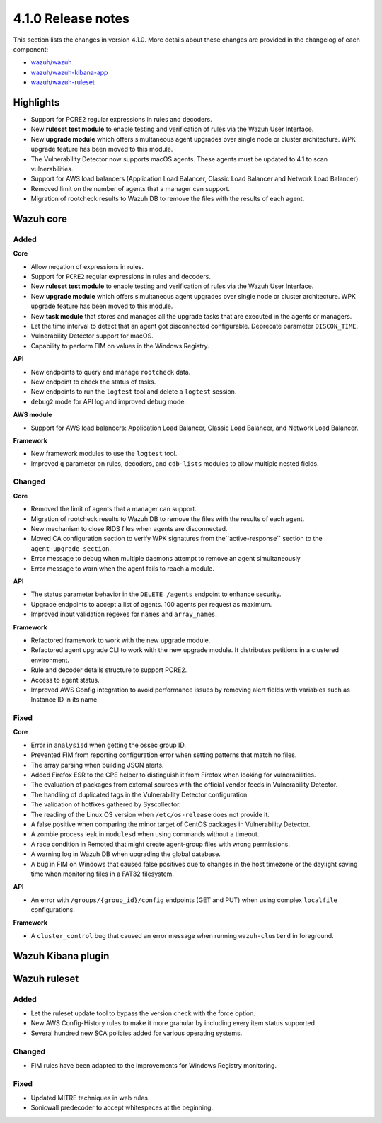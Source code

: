 .. Copyright (C) 2020 Wazuh, Inc.

.. _release_4_1_0:

4.1.0 Release notes
===================

This section lists the changes in version 4.1.0. More details about these changes are provided in the changelog of each component:

- `wazuh/wazuh <https://github.com/wazuh/wazuh/blob/4.1/CHANGELOG.md>`_
- `wazuh/wazuh-kibana-app <https://github.com/wazuh/wazuh-kibana-app/blob/4.1-7.9/CHANGELOG.md>`_
- `wazuh/wazuh-ruleset <https://github.com/wazuh/wazuh-ruleset/blob/4.1/CHANGELOG.md>`_

Highlights
----------

- Support for PCRE2 regular expressions in rules and decoders. 
- New **ruleset test module** to enable testing and verification of rules via the Wazuh User Interface. 
- New **upgrade module** which offers simultaneous agent upgrades over single node or cluster architecture. WPK upgrade feature has been moved to this module. 
- The Vulnerability Detector now supports macOS agents. These agents must be updated to 4.1 to scan vulnerabilities.
- Support for AWS load balancers (Application Load Balancer, Classic Load Balancer and Network Load Balancer).
- Removed limit on the number of agents that a manager can support.
- Migration of rootcheck results to Wazuh DB to remove the files with the results of each agent. 

Wazuh core
----------

Added
^^^^^

**Core**

- Allow negation of expressions in rules.
- Support for ``PCRE2`` regular expressions in rules and decoders.
- New **ruleset test module** to enable testing and verification of rules via the Wazuh User Interface. 
- New **upgrade module** which offers simultaneous agent upgrades over single node or cluster architecture. WPK upgrade feature has been moved to this module. 
- New **task module** that stores and manages all the upgrade tasks that are executed in the agents or managers. 
- Let the time interval to detect that an agent got disconnected configurable. Deprecate parameter ``DISCON_TIME``.
- Vulnerability Detector support for macOS. 
- Capability to perform FIM on values in the Windows Registry.

**API**

- New endpoints to query and manage ``rootcheck`` data.
- New endpoint to check the status of tasks.
- New endpoints to run the ``logtest`` tool and delete a ``logtest`` session.
- ``debug2`` mode for API log and improved debug mode.

**AWS module**

- Support for AWS load balancers: Application Load Balancer, Classic Load Balancer, and Network Load Balancer.

**Framework**

- New framework modules to use the ``logtest`` tool.
- Improved ``q`` parameter on rules, decoders, and ``cdb-lists`` modules to allow multiple nested fields.

Changed
^^^^^^^

**Core**

- Removed the limit of agents that a manager can support.
- Migration of rootcheck results to Wazuh DB to remove the files with the results of each agent.
- New mechanism to close RIDS files when agents are disconnected.
- Moved CA configuration section to verify WPK signatures from  the``active-response`` section to the ``agent-upgrade section``.
- Error message to debug when multiple daemons attempt to remove an agent simultaneously
- Error message to warn when the agent fails to reach a module.

**API**

- The status parameter behavior in the ``DELETE /agents`` endpoint to enhance security.
- Upgrade endpoints to accept a list of agents. 100 agents per request as maximum.
- Improved input validation regexes for ``names`` and ``array_names``.

**Framework**

- Refactored framework to work with the new upgrade module.
- Refactored agent upgrade CLI to work with the new upgrade module. It distributes petitions in a clustered environment.
- Rule and decoder details structure to support PCRE2.
- Access to agent status.
- Improved AWS Config integration to avoid performance issues by removing alert fields with variables such as Instance ID in its name.

Fixed
^^^^^

**Core**

- Error in ``analysisd`` when getting the ossec group ID.
- Prevented FIM from reporting configuration error when setting patterns that match no files.
- The array parsing when building JSON alerts.
- Added Firefox ESR to the CPE helper to distinguish it from Firefox when looking for vulnerabilities.
- The evaluation of packages from external sources with the official vendor feeds in Vulnerability Detector.
- The handling of duplicated tags in the Vulnerability Detector configuration.
- The validation of hotfixes gathered by Syscollector.
- The reading of the Linux OS version when ``/etc/os-release`` does not provide it.
- A false positive when comparing the minor target of CentOS packages in Vulnerability Detector.
- A zombie process leak in ``modulesd`` when using commands without a timeout.
- A race condition in Remoted that might create agent-group files with wrong permissions.
- A warning log in Wazuh DB when upgrading the global database.
- A bug in FIM on Windows that caused false positives due to changes in the host timezone or the daylight saving time when monitoring files in a FAT32 filesystem.


**API**

- An error with ``/groups/{group_id}/config`` endpoints (GET and PUT) when using complex ``localfile`` configurations.

**Framework**

- A ``cluster_control`` bug that caused an error message when running ``wazuh-clusterd`` in foreground.


Wazuh Kibana plugin
-------------------

Wazuh ruleset
-------------

Added
^^^^^
- Let the ruleset update tool to bypass the version check with the force option.
- New AWS Config-History rules to make it more granular by including every item status supported.
- Several hundred new SCA policies added for various operating systems.

Changed
^^^^^^^
- FIM rules have been adapted to the improvements for Windows Registry monitoring.

Fixed
^^^^^
- Updated MITRE techniques in web rules.
- Sonicwall predecoder to accept whitespaces at the beginning.
